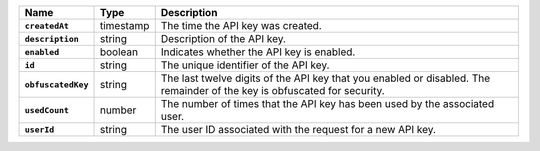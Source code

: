 .. list-table::
   :widths: 10 10 80
   :header-rows: 1
   :stub-columns: 1

   * - Name
     - Type
     - Description

   * - ``createdAt``
     - timestamp
     - The time the API key was created.
       
   * - ``description``
     - string
     - Description of the API key.
       
   * - ``enabled``
     - boolean
     - Indicates whether the API key is enabled.
       
   * - ``id``
     - string
     - The unique identifier of the API key.
       
   * - ``obfuscatedKey``
     - string
     - The last twelve digits of the API key that you enabled or disabled.
       The remainder of the key is obfuscated for security.
       
   * - ``usedCount``
     - number
     - The number of times that the API key has been used by the
       associated user.
   
   * - ``userId``
     - string
     - The user ID associated with the request for a new API key.